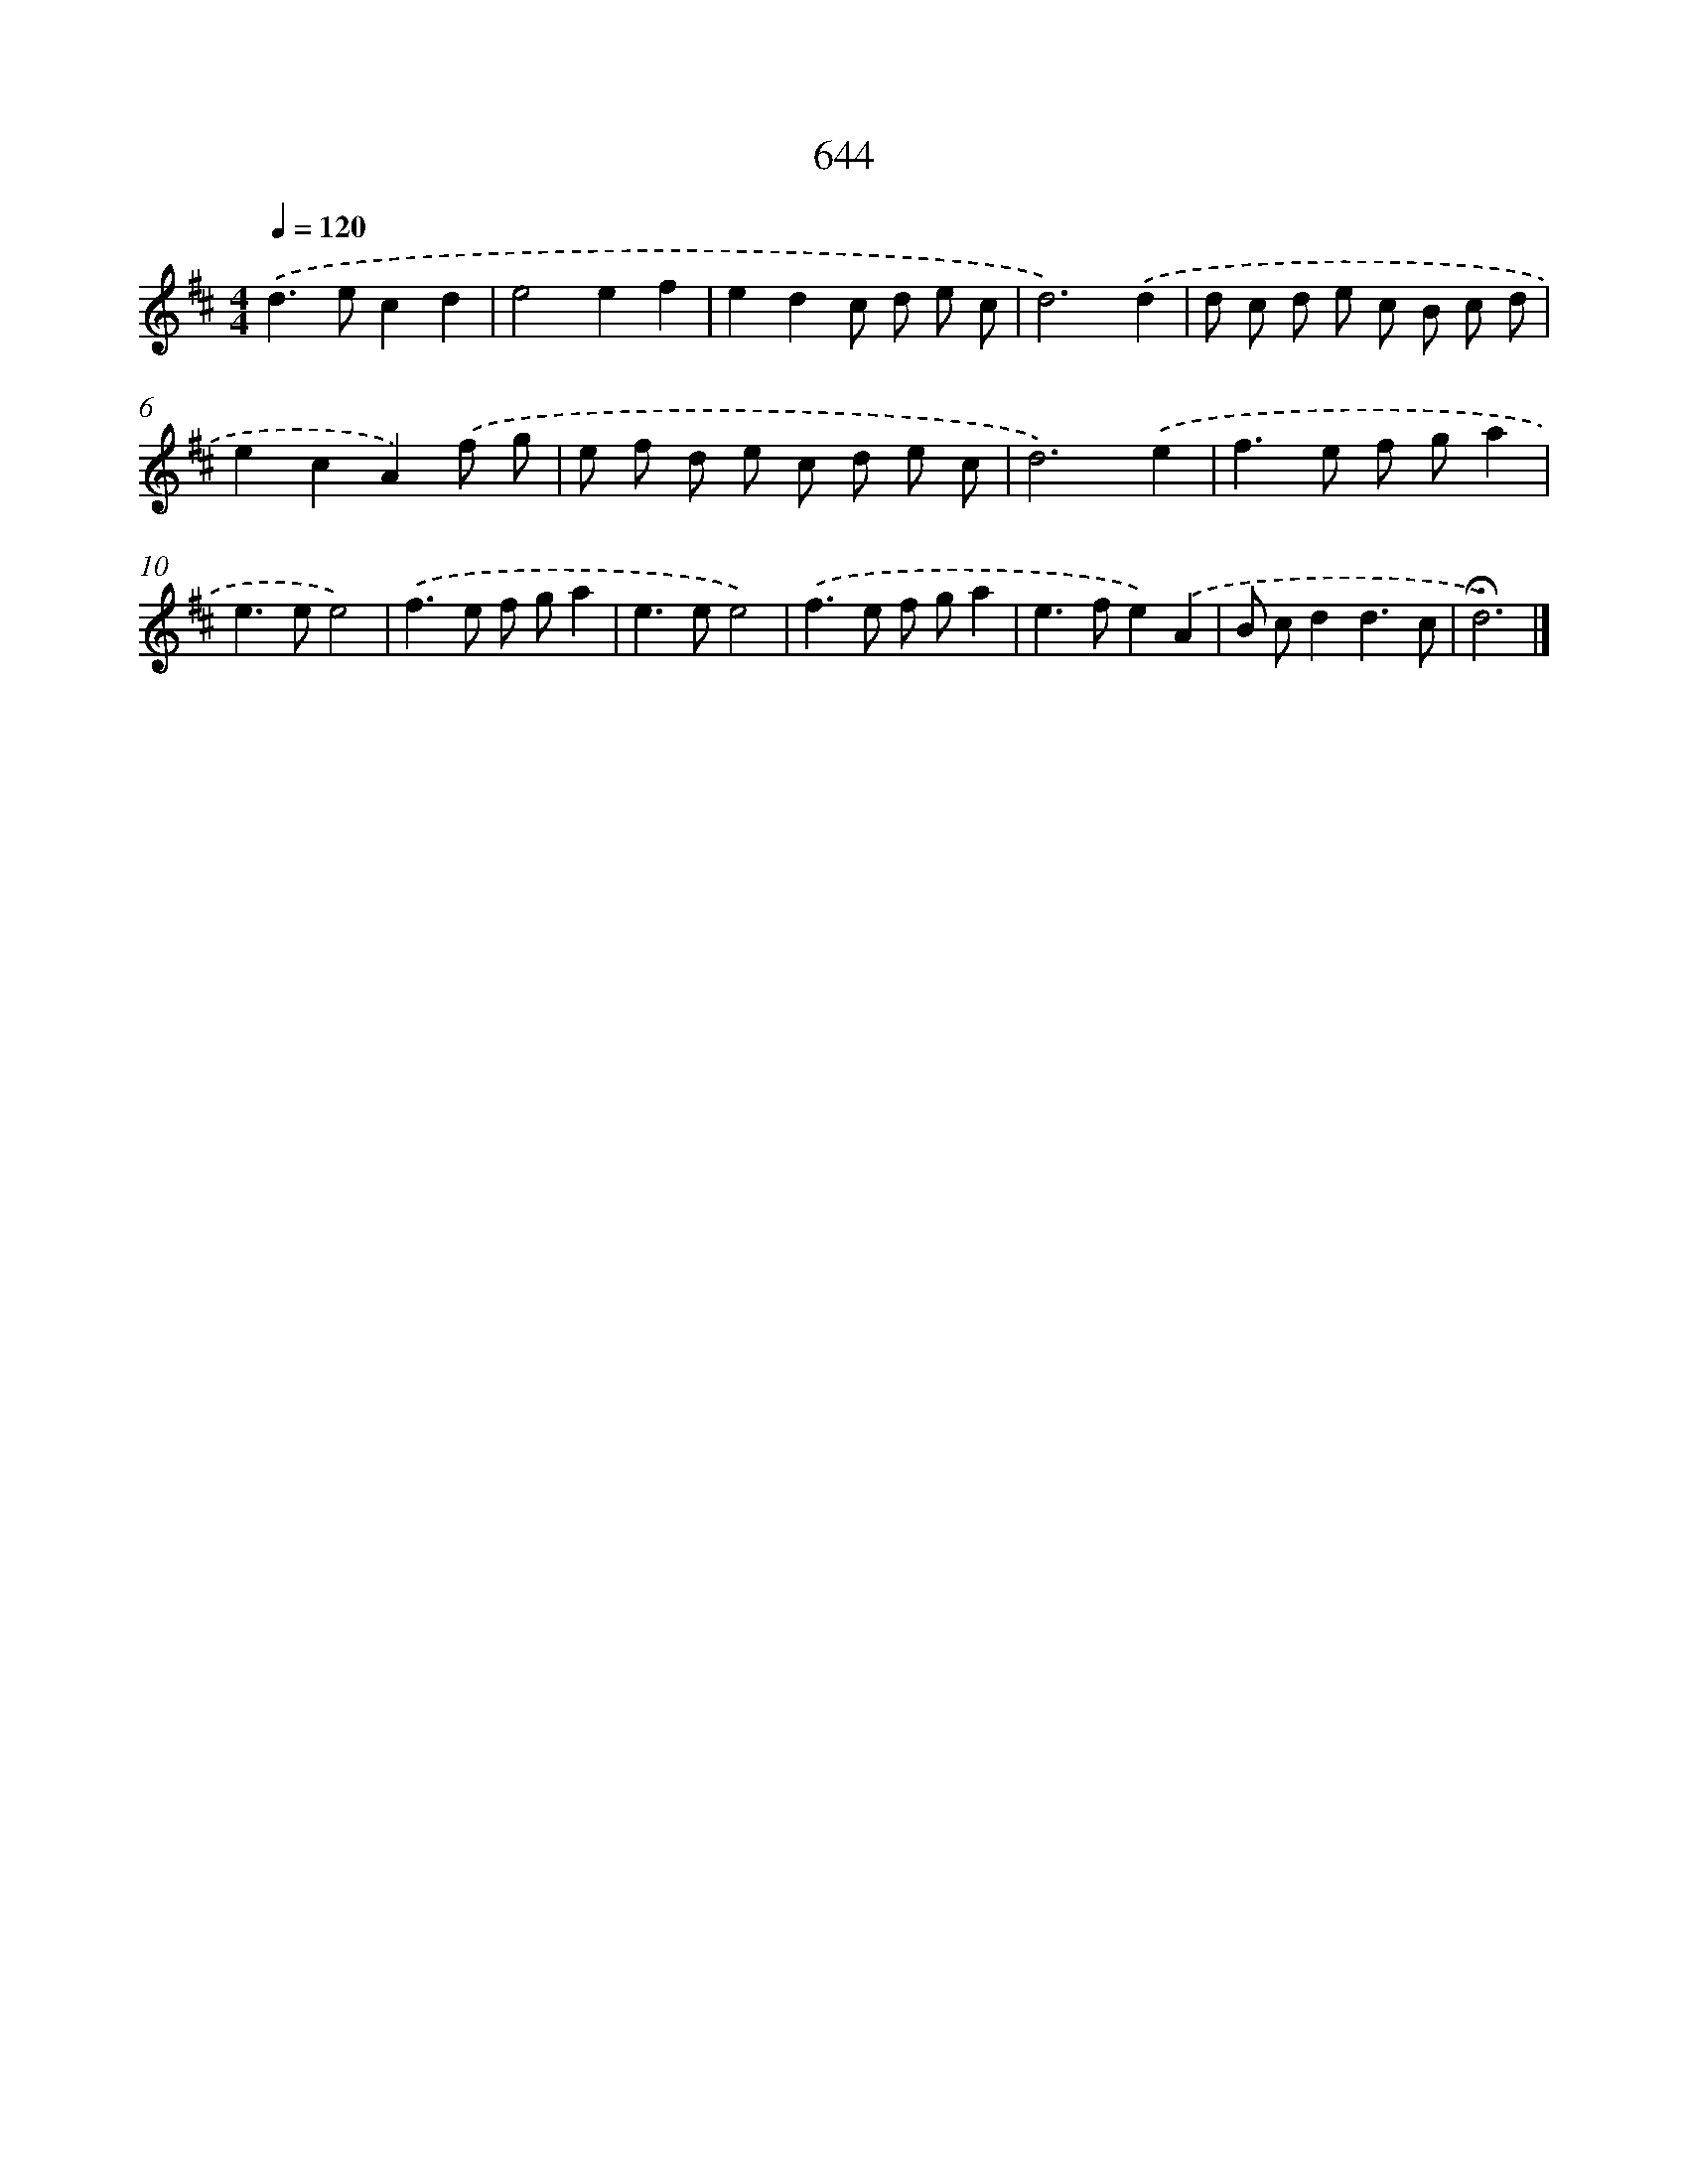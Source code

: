 X: 8399
T: 644
%%abc-version 2.0
%%abcx-abcm2ps-target-version 5.9.1 (29 Sep 2008)
%%abc-creator hum2abc beta
%%abcx-conversion-date 2018/11/01 14:36:46
%%humdrum-veritas 3260291032
%%humdrum-veritas-data 78497443
%%continueall 1
%%barnumbers 0
L: 1/8
M: 4/4
Q: 1/4=120
K: D clef=treble
.('d2>e2c2d2 |
e4e2f2 |
e2d2c d e c |
d6).('d2 |
d c d e c B c d |
e2c2A2).('f g |
e f d e c d e c |
d6).('e2 |
f2>e2 f ga2 |
e2>e2e4) |
.('f2>e2 f ga2 |
e2>e2e4) |
.('f2>e2 f ga2 |
e2>f2e2).('A2 |
B cd2d3c |
!fermata!d6) |]
